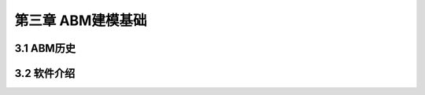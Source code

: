 ====================
第三章 ABM建模基础
====================

-------------
3.1 ABM历史
-------------

-------------
3.2 软件介绍
-------------
